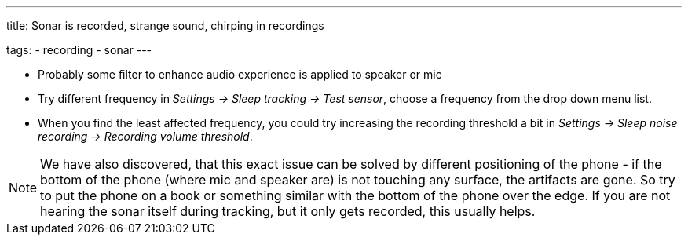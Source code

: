 ---
title: Sonar is recorded, strange sound, chirping in recordings

tags:
- recording
- sonar
---

* Probably some filter to enhance audio experience is applied to speaker or mic
* Try different frequency in _Settings -> Sleep tracking -> Test sensor_, choose a frequency from the drop down menu list.
* When you find the least affected frequency, you could try increasing the recording threshold a bit in _Settings -> Sleep noise recording -> Recording volume threshold_.

NOTE: We have also discovered, that this exact issue can be solved by different positioning of the phone - if the bottom of the phone (where mic and speaker are) is not touching any surface, the artifacts are gone. So try to put the phone on a book or something similar with the bottom of the phone over the edge. If you are not hearing the sonar itself during tracking, but it only gets recorded, this usually helps.